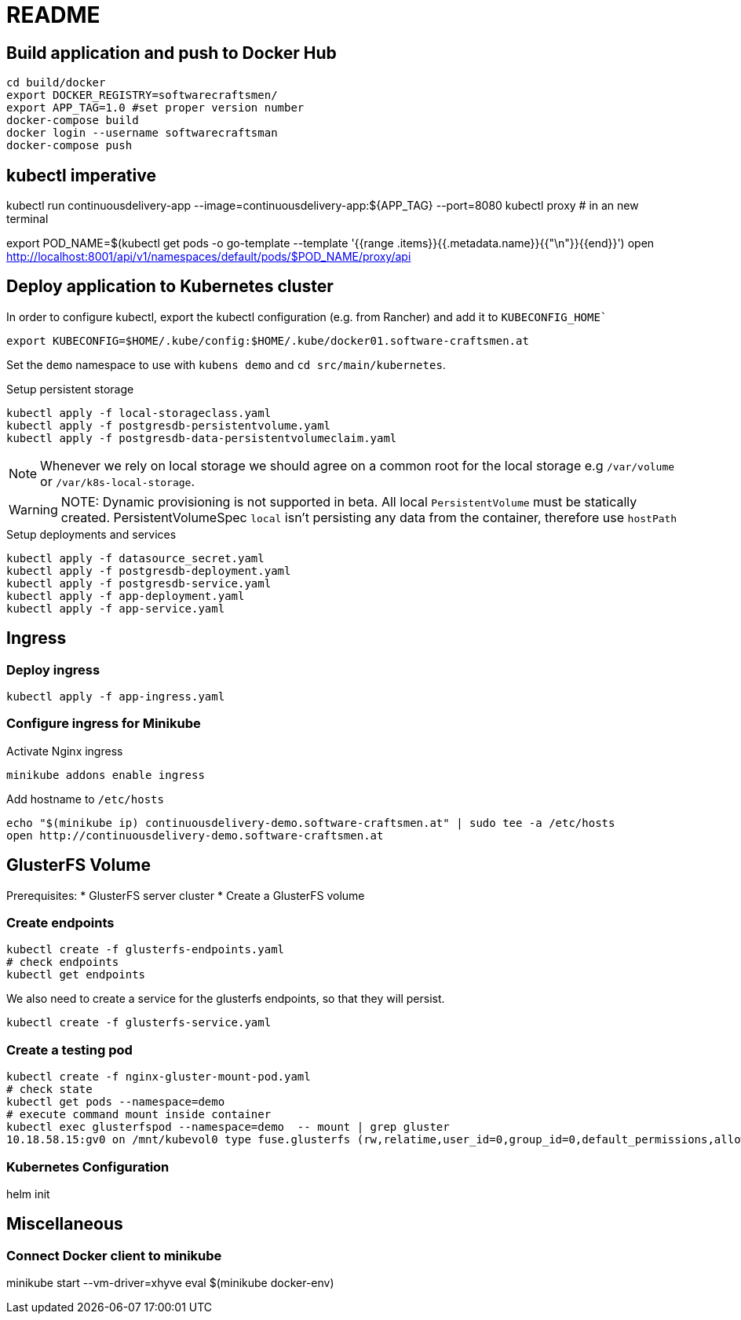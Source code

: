 = README

== Build application and push to Docker Hub

[source, bash]
----
cd build/docker
export DOCKER_REGISTRY=softwarecraftsmen/
export APP_TAG=1.0 #set proper version number
docker-compose build
docker login --username softwarecraftsman
docker-compose push
----

== kubectl imperative

kubectl run continuousdelivery-app --image=continuousdelivery-app:${APP_TAG} --port=8080
kubectl proxy # in an new terminal

export POD_NAME=$(kubectl get pods -o go-template --template '{{range .items}}{{.metadata.name}}{{"\n"}}{{end}}')
open http://localhost:8001/api/v1/namespaces/default/pods/$POD_NAME/proxy/api

== Deploy application to Kubernetes cluster

In order to configure kubectl, export the kubectl configuration (e.g. from Rancher) and add it to `KUBECONFIG_HOME``

----
export KUBECONFIG=$HOME/.kube/config:$HOME/.kube/docker01.software-craftsmen.at
----

Set the `demo` namespace to use with `kubens demo` and `cd src/main/kubernetes`.

.Setup persistent storage
[source, bash]
----
kubectl apply -f local-storageclass.yaml
kubectl apply -f postgresdb-persistentvolume.yaml
kubectl apply -f postgresdb-data-persistentvolumeclaim.yaml
----

NOTE: Whenever we rely on local storage we should agree on a common root for the local storage e.g `/var/volume` or `/var/k8s-local-storage`.

WARNING: NOTE: Dynamic provisioning is not supported in beta. All local `PersistentVolume` must be statically created. PersistentVolumeSpec `local` isn't persisting any data from the container, therefore use `hostPath`

.Setup deployments and services
----
kubectl apply -f datasource_secret.yaml
kubectl apply -f postgresdb-deployment.yaml
kubectl apply -f postgresdb-service.yaml
kubectl apply -f app-deployment.yaml
kubectl apply -f app-service.yaml
----

== Ingress

=== Deploy ingress

[source,bash]
----
kubectl apply -f app-ingress.yaml
----

=== Configure ingress for Minikube

.Activate Nginx ingress
[source,bash]
----
minikube addons enable ingress
----

.Add hostname to `/etc/hosts`
[source,bash]
----
echo "$(minikube ip) continuousdelivery-demo.software-craftsmen.at" | sudo tee -a /etc/hosts
open http://continuousdelivery-demo.software-craftsmen.at
----

== GlusterFS Volume

Prerequisites:
* GlusterFS server cluster
* Create a GlusterFS volume

=== Create endpoints

[source,bash]
----
kubectl create -f glusterfs-endpoints.yaml
# check endpoints
kubectl get endpoints
----

We also need to create a service for the glusterfs endpoints, so that they will persist.

[source,bash]
----
kubectl create -f glusterfs-service.yaml
----

=== Create a testing pod

[source,bash]
----
kubectl create -f nginx-gluster-mount-pod.yaml
# check state
kubectl get pods --namespace=demo
# execute command mount inside container
kubectl exec glusterfspod --namespace=demo  -- mount | grep gluster
10.18.58.15:gv0 on /mnt/kubevol0 type fuse.glusterfs (rw,relatime,user_id=0,group_id=0,default_permissions,allow_other,max_read=131072)
----

=== Kubernetes Configuration

helm init

== Miscellaneous

=== Connect Docker client to minikube

minikube start --vm-driver=xhyve
eval $(minikube docker-env)

